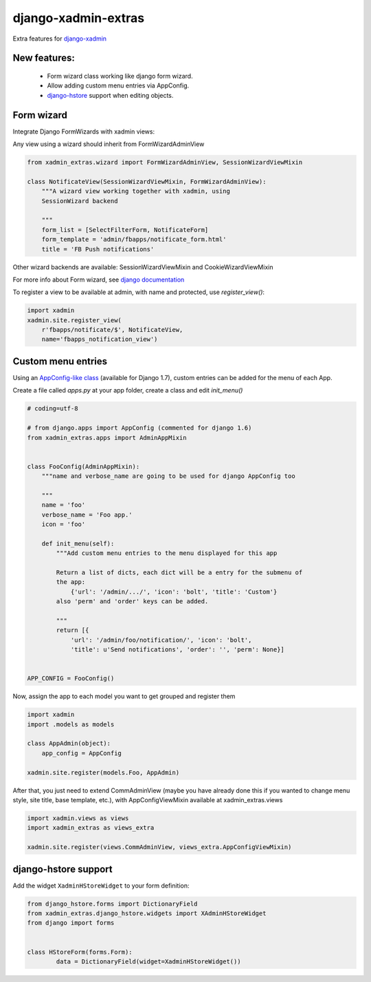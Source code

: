 django-xadmin-extras
=====================

Extra features for `django-xadmin <http://www.github.com/django-xadmin>`_

New features:
-------------

  * Form wizard class working like django form wizard.
  * Allow adding custom menu entries via AppConfig.
  * `django-hstore <https://github.com/djangonauts/django-hstore>`_ support when editing objects.


Form wizard
------------

Integrate Django FormWizards with xadmin views:

Any view using a wizard should inherit from FormWizardAdminView

.. code:: python

	from xadmin_extras.wizard import FormWizardAdminView, SessionWizardViewMixin

	class NotificateView(SessionWizardViewMixin, FormWizardAdminView):
	    """A wizard view working together with xadmin, using
	    SessionWizard backend
	
	    """
	    form_list = [SelectFilterForm, NotificateForm]
	    form_template = 'admin/fbapps/notificate_form.html'
	    title = 'FB Push notifications'


Other wizard backends are available: SessionWizardViewMixin and CookieWizardViewMixin

For more info about Form wizard, see `django documentation <https://docs.djangoproject.com/en/dev/ref/contrib/formtools/form-wizard/>`_

To register a view to be available at admin, with name and protected, use `register_view()`:

.. code:: python

	import xadmin
	xadmin.site.register_view(
	    r'fbapps/notificate/$', NotificateView,
	    name='fbapps_notification_view')


Custom menu entries
--------------------

Using an `AppConfig-like class <https://docs.djangoproject.com/en/dev/ref/applications/#django.apps.AppConfig>`_  (available for Django 1.7), custom entries can be added for the menu of each App.

Create a file called `apps.py` at your app folder, create a class and edit `init_menu()`

.. code:: python

    # coding=utf-8

    # from django.apps import AppConfig (commented for django 1.6)
    from xadmin_extras.apps import AdminAppMixin


    class FooConfig(AdminAppMixin):
        """name and verbose_name are going to be used for django AppConfig too
        
        """
        name = 'foo'
        verbose_name = 'Foo app.'
        icon = 'foo'

        def init_menu(self):
            """Add custom menu entries to the menu displayed for this app

            Return a list of dicts, each dict will be a entry for the submenu of
            the app:
                {'url': '/admin/.../', 'icon': 'bolt', 'title': 'Custom'}
            also 'perm' and 'order' keys can be added.

            """
            return [{
                'url': '/admin/foo/notification/', 'icon': 'bolt',
                'title': u'Send notifications', 'order': '', 'perm': None}]


    APP_CONFIG = FooConfig()

Now, assign the app to each model you want to get grouped and register them

.. code:: python

    import xadmin
    import .models as models

    class AppAdmin(object):
        app_config = AppConfig
       
    xadmin.site.register(models.Foo, AppAdmin)


After that, you just need to extend CommAdminView (maybe you have already done this
if you wanted to change menu style, site title, base template, etc.), with
AppConfigViewMixin available at xadmin_extras.views

.. code:: python

    import xadmin.views as views
    import xadmin_extras as views_extra

    xadmin.site.register(views.CommAdminView, views_extra.AppConfigViewMixin)  


django-hstore support
----------------------

Add the widget ``XadminHStoreWidget`` to your form definition:

.. code:: python

	from django_hstore.forms import DictionaryField
	from xadmin_extras.django_hstore.widgets import XAdminHStoreWidget
	from django import forms
	
	
	class HStoreForm(forms.Form):
		data = DictionaryField(widget=XadminHStoreWidget())
	
	
